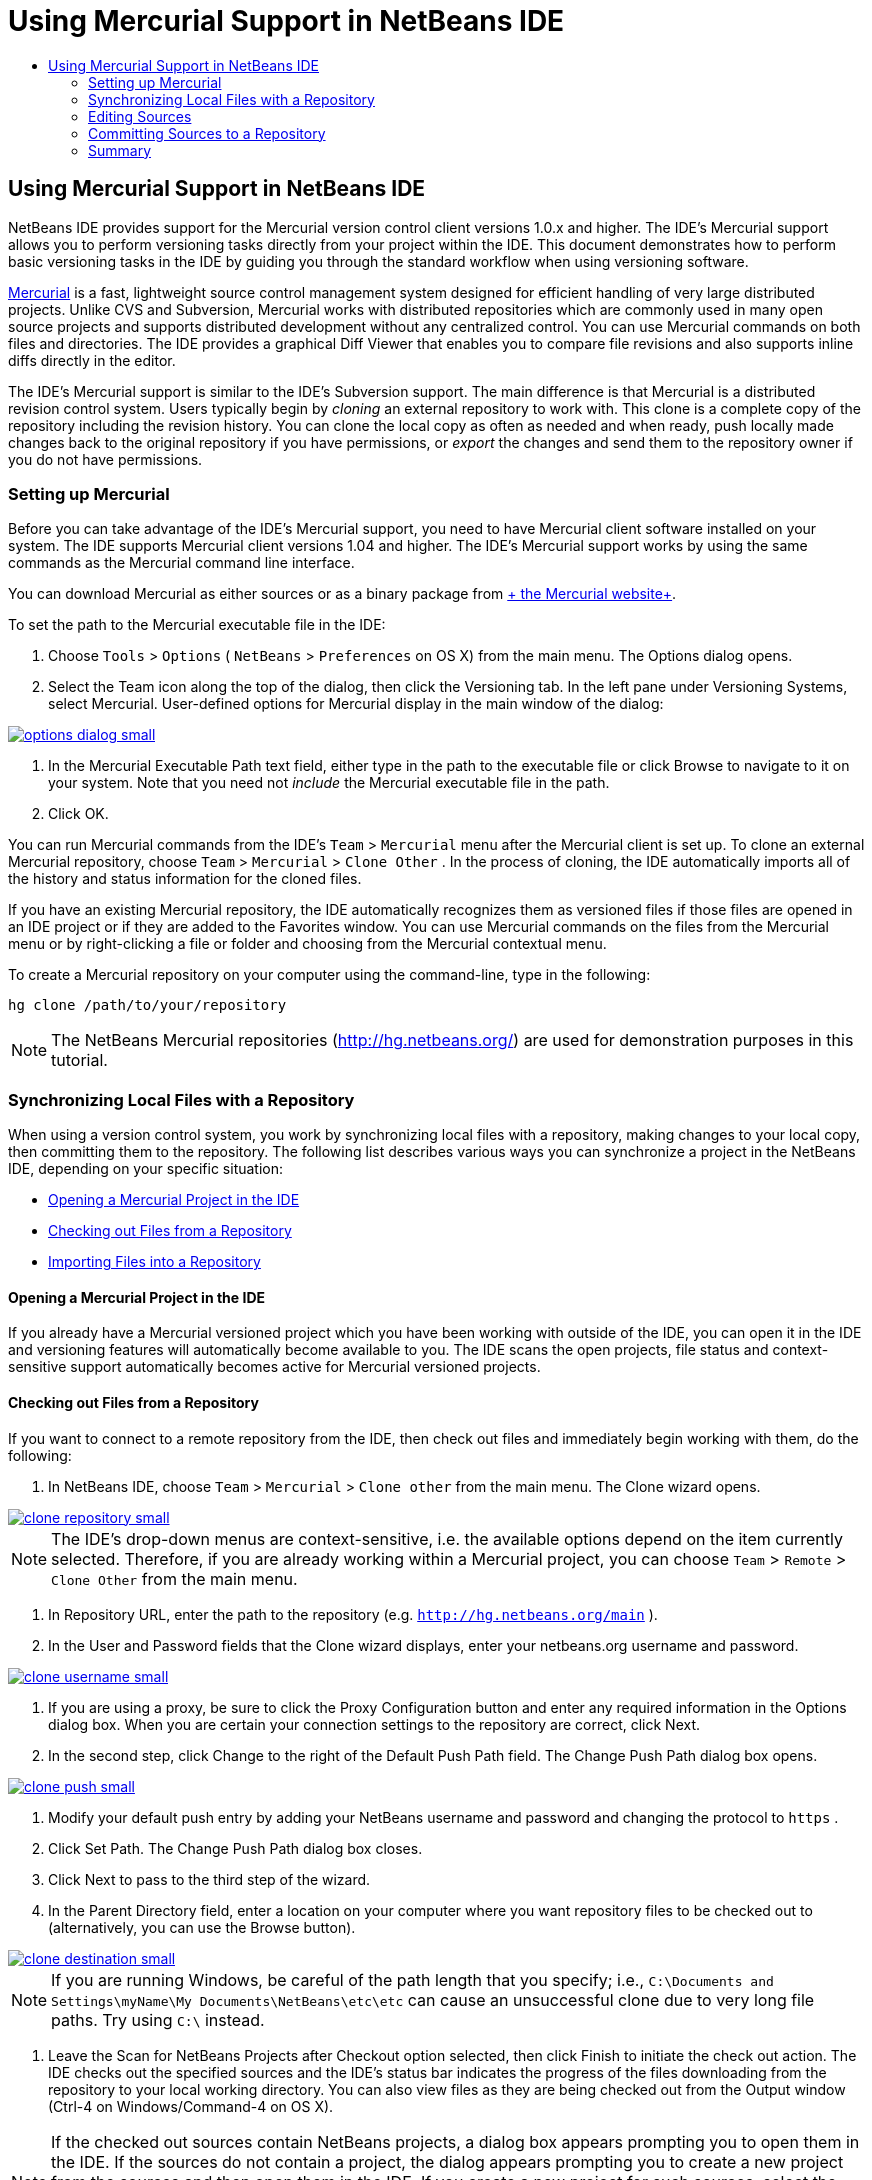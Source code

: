 // 
//     Licensed to the Apache Software Foundation (ASF) under one
//     or more contributor license agreements.  See the NOTICE file
//     distributed with this work for additional information
//     regarding copyright ownership.  The ASF licenses this file
//     to you under the Apache License, Version 2.0 (the
//     "License"); you may not use this file except in compliance
//     with the License.  You may obtain a copy of the License at
// 
//       http://www.apache.org/licenses/LICENSE-2.0
// 
//     Unless required by applicable law or agreed to in writing,
//     software distributed under the License is distributed on an
//     "AS IS" BASIS, WITHOUT WARRANTIES OR CONDITIONS OF ANY
//     KIND, either express or implied.  See the License for the
//     specific language governing permissions and limitations
//     under the License.
//

= Using Mercurial Support in NetBeans IDE
:jbake-type: tutorial
:jbake-tags: tutorials 
:jbake-status: published
:syntax: true
:icons: font
:source-highlighter: pygments
:toc: left
:toc-title:
:description: Using Mercurial Support in NetBeans IDE - Apache NetBeans
:keywords: Apache NetBeans, Tutorials, Using Mercurial Support in NetBeans IDE

== Using Mercurial Support in NetBeans IDE

NetBeans IDE provides support for the Mercurial version control client versions 1.0.x and higher. The IDE's Mercurial support allows you to perform versioning tasks directly from your project within the IDE. This document demonstrates how to perform basic versioning tasks in the IDE by guiding you through the standard workflow when using versioning software.

link:http://www.selenic.com/mercurial/wiki/[+Mercurial+] is a fast, lightweight source control management system designed for efficient handling of very large distributed projects. Unlike CVS and Subversion, Mercurial works with distributed repositories which are commonly used in many open source projects and supports distributed development without any centralized control. You can use Mercurial commands on both files and directories. The IDE provides a graphical Diff Viewer that enables you to compare file revisions and also supports inline diffs directly in the editor.

The IDE's Mercurial support is similar to the IDE's Subversion support. The main difference is that Mercurial is a distributed revision control system. Users typically begin by _cloning_ an external repository to work with. This clone is a complete copy of the repository including the revision history. You can clone the local copy as often as needed and when ready, push locally made changes back to the original repository if you have permissions, or _export_ the changes and send them to the repository owner if you do not have permissions.

=== Setting up Mercurial

Before you can take advantage of the IDE's Mercurial support, you need to have Mercurial client software installed on your system. The IDE supports Mercurial client versions 1.04 and higher. The IDE's Mercurial support works by using the same commands as the Mercurial command line interface.

You can download Mercurial as either sources or as a binary package from link:http://www.selenic.com/mercurial/[+ the Mercurial website+].

To set the path to the Mercurial executable file in the IDE:

1. Choose  ``Tools``  >  ``Options``  ( ``NetBeans``  >  ``Preferences``  on OS X) from the main menu. The Options dialog opens.
2. Select the Team icon along the top of the dialog, then click the Versioning tab. In the left pane under Versioning Systems, select Mercurial. User-defined options for Mercurial display in the main window of the dialog:

[.feature]
--
image::images/options-dialog-small.png[role="left", link="images/options-dialog.png"]
--

3. In the Mercurial Executable Path text field, either type in the path to the executable file or click Browse to navigate to it on your system. Note that you need not _include_ the Mercurial executable file in the path.
4. Click OK.

You can run Mercurial commands from the IDE's  ``Team``  >  ``Mercurial``  menu after the Mercurial client is set up. To clone an external Mercurial repository, choose  ``Team``  >  ``Mercurial``  >  ``Clone Other`` . In the process of cloning, the IDE automatically imports all of the history and status information for the cloned files.

If you have an existing Mercurial repository, the IDE automatically recognizes them as versioned files if those files are opened in an IDE project or if they are added to the Favorites window. You can use Mercurial commands on the files from the Mercurial menu or by right-clicking a file or folder and choosing from the Mercurial contextual menu.

To create a Mercurial repository on your computer using the command-line, type in the following:


[source,java]
----

hg clone /path/to/your/repository
----

NOTE: The NetBeans Mercurial repositories (link:http://hg.netbeans.org/[+http://hg.netbeans.org/+]) are used for demonstration purposes in this tutorial.

=== Synchronizing Local Files with a Repository

When using a version control system, you work by synchronizing local files with a repository, making changes to your local copy, then committing them to the repository. The following list describes various ways you can synchronize a project in the NetBeans IDE, depending on your specific situation:

* <<opening,Opening a Mercurial Project in the IDE>>
* <<checking,Checking out Files from a Repository>>
* <<importing,Importing Files into a Repository>>

==== Opening a Mercurial Project in the IDE

If you already have a Mercurial versioned project which you have been working with outside of the IDE, you can open it in the IDE and versioning features will automatically become available to you. The IDE scans the open projects, file status and context-sensitive support automatically becomes active for Mercurial versioned projects.

==== Checking out Files from a Repository

If you want to connect to a remote repository from the IDE, then check out files and immediately begin working with them, do the following:

1. In NetBeans IDE, choose  ``Team``  >  ``Mercurial``  >  ``Clone other``  from the main menu. The Clone wizard opens.

[.feature]
--
image::images/clone-repository-small.png[role="left", link="images/clone-repository.png"]
--

NOTE: The IDE's drop-down menus are context-sensitive, i.e. the available options depend on the item currently selected. Therefore, if you are already working within a Mercurial project, you can choose  ``Team``  >  ``Remote``  >  ``Clone Other``  from the main menu.

2. In Repository URL, enter the path to the repository (e.g.  ``http://hg.netbeans.org/main`` ).
3. In the User and Password fields that the Clone wizard displays, enter your netbeans.org username and password.

[.feature]
--
image::images/clone-username-small.png[role="left", link="images/clone-username.png"]
--

4. If you are using a proxy, be sure to click the Proxy Configuration button and enter any required information in the Options dialog box. When you are certain your connection settings to the repository are correct, click Next.
5. In the second step, click Change to the right of the Default Push Path field. The Change Push Path dialog box opens.

[.feature]
--
image::images/clone-push-small.png[role="left", link="images/clone-push.png"]
--

6. Modify your default push entry by adding your NetBeans username and password and changing the protocol to  ``https`` .
7. Click Set Path. The Change Push Path dialog box closes.
8. Click Next to pass to the third step of the wizard.
9. In the Parent Directory field, enter a location on your computer where you want repository files to be checked out to (alternatively, you can use the Browse button).

[.feature]
--
image::images/clone-destination-small.png[role="left", link="images/clone-destination.png"]
--

NOTE: If you are running Windows, be careful of the path length that you specify; i.e.,  ``C:\Documents and Settings\myName\My Documents\NetBeans\etc\etc``  can cause an unsuccessful clone due to very long file paths. Try using  ``C:\``  instead.

10. Leave the Scan for NetBeans Projects after Checkout option selected, then click Finish to initiate the check out action. 
The IDE checks out the specified sources and the IDE's status bar indicates the progress of the files downloading from the repository to your local working directory. You can also view files as they are being checked out from the Output window (Ctrl-4 on Windows/Command-4 on OS X).

NOTE: If the checked out sources contain NetBeans projects, a dialog box appears prompting you to open them in the IDE. If the sources do not contain a project, the dialog appears prompting you to create a new project from the sources and then open them in the IDE. If you create a new project for such sources, select the appropriate project category (in the New Project wizard) and then use the With Existing Sources option within that category.

==== Importing Files into a Repository

Alternately, you can import a project you have been working on in the IDE to a remote repository, then continue to work on it in the IDE after it has become synchronized.

*Note: *While you are actually _exporting_ files from your system, the term 'import' is used in version control systems to signify that files are being _imported into_ a repository.

To import a project to a repository:

1. From the Projects window (Ctrl-1 on Windows/Command-1 on OS X), select an unversioned project and choose  ``Team``  >  ``Mercurial``  >  ``Initialize Repository``  from the node's right-click menu. The Repository root path dialog box opens.

[.feature]
--
image::images/repositoryrootpath.png[role="left", link="images/repositoryrootpath.png"]
--

2. Specify the repository folder in which you want to place the project in the repository. A folder containing the name of your project is suggested for you in the Root Path text field by default.
3. Click OK to initiate the Mercurial initialize action.
Upon clicking OK, the IDE uploads the project files to the repository.
Choose Window > Output to open the Output window and view the progress.

[.feature]
--
image::images/output-small.png[role="left", link="images/output.png"]
--

NOTE: After the project files are placed under Mercurial version control, they get registered in the repository as  ``Locally New`` . The new files and their status can be viewed by clicking on  ``Mercurial``  >  ``Show changes``  from the right-click menu.

[.feature]
--
image::images/status-small.png[role="left", link="images/status.png"]
--

4. Choose  ``Mercurial``  >  ``Commit``  from the project's right-click menu to commit these project files to the Mercurial repository. The Commit - [ProjectName] dialog box opens.

[.feature]
--
image::images/commit-dialog-small.png[role="left", link="images/commit-dialog.png"]
--

5. Type your message in the Commit Message text area and click Commit.

NOTE: The committed files are placed together with the  ``.hg``  directory in the Mercurial repository directory. The commit details are available in the IDE Output window (Ctrl-4 on Windows/Command-4 on OS X).

=== Editing Sources

Once you have a Mercurial versioned project opened in the IDE, you can begin making changes to sources. As with any project opened in NetBeans IDE, you can open files in the Source Editor by double-clicking on their nodes, as they appear in the IDE's windows (e.g. Projects (Ctrl-1 on Windows/Command-1 on OS X), Files (Ctrl-2 on Windows/Command-2 on OS X), Favorites (Ctrl-3 on Windows/Command-3 on OS X) windows).

When working with sources in the IDE, there are various UI components at your disposal, which aid in both viewing and operating version control commands:

* <<viewingChanges,Viewing Changes in the Source Editor>>
* <<viewingFileStatus,Viewing File Status Information>>
* <<comparing,Comparing File Revisions>>
* <<merging,Merging File Revisions>>

==== Viewing Changes in the Source Editor

When you open a versioned file in the IDE's Source Editor, you can view real-time changes occurring to your file as you modify it against your previously checked-out base version from the repository. As you work, the IDE uses color encoding in the Source Editor's margins to convey the following information:

|===
|*Blue* (       ) |Indicates lines that have been changed since the earlier revision. 

|*Green* (       ) |Indicates lines that have been added since the earlier revision. 

|*Red* (       ) |Indicates lines that have been removed since the earlier revision. 
|===

The Source Editor's left margin shows changes occurring on a line-by-line basis. When you modify a given line, changes are immediately shown in the left margin.

You can click on a color grouping in the margin to call versioning commands. For example, the screen capture below left shows widgets available to you when clicking a red icon, indicating that lines have been removed from your local copy.

The Source Editor's right margin provides you with an overview that displays changes made to your file as a whole, from top to bottom. Color encoding is generated immediately when you make changes to your file.

Note that you can click on a specific point within the margin to bring your inline cursor immediately to that location in the file. To view the number of lines affected, hover your mouse over the colored icons in the right margin:

|===
|[.feature]
--
image::images/left-ui-small.png[role="left", link="images/left-ui.png"]
--

*Left margin* |[.feature]
--
image::images/right-ui-small.png[role="left", link="images/right-ui.png"]
--
 
*Right margin* 
|===

==== Viewing File Status Information

When you are working in the Projects (Ctrl-1 on Windows/Command-1 on OS X), Files (Ctrl-2 on Windows/Command-2 on OS X), Favorites (Ctrl-3 on Windows/Command-3 on OS X), or Versioning windows, the IDE provides several visual features that aid in viewing status information about your files. In the example below, notice how the badge (e.g. image::images/blue-badge.png[]), color of the file name, and adjacent status label, all coincide with each other to provide you with a simple but effective way to keep track of versioning information on your files:

image::images/badge-example.png[]

NOTE: Status labels are textual indication of file status in the Versioning, Projects, and Files windows. To display status labels, choose View > Show Versioning Labels from the main toolbar.

Badges, color coding, file status labels, and perhaps most importantly, the Versioning window all contribute to your ability to effectively view and manage and versioning information in the IDE.

* <<badges,Badges and Color Coding>>
* <<fileStatus,File Status Labels>>
* <<versioning,The Versioning Window>>

===== Badges and Color Coding

Badges are applied to project, folder, and package nodes and inform you of the status of files contained within that node:

The following table displays the color scheme used for badges:

|===
|UI Component |Description 

|*Blue Badge* (image::images/blue-badge.png[]) |Indicates the presence of files that have been locally modified, added or deleted. For packages, this badge applies only to the package itself and not its subpackages. For projects or folders, the badge indicates changes within that item, or any of the contained subfolders. 

|*Red Badge* (image::images/red-badge.png[]) |Marks projects, folders or packages that contain _conflicting_ files (i.e. local versions that conflict with versions maintained in the repository). For packages, this badge applies only to the package itself and not its subpackages. For projects or folders, the badge indicates conflicts within that item, or any of the contained subfolders. 
|===

Color coding is applied to file names in order to indicate their current status against the repository:

|===
|Color |Example |Description 

|*Blue* |image::images/blue-text.png[] |Indicates that the file has been locally modified. 

|*Green* |image::images/green-text.png[] |Indicates that the file has been locally added. 

|*Red* |image::images/red-text.png[] |Indicates that the file contains conflicts between your local working copy and the repository's version. 

|*Gray* |image::images/gray-text.png[] |Indicates that the file is ignored by Mercurial and will not be included in versioning commands (e.g. Update and Commit). Files can only be made to be ignored if they have not yet been versioned. 

|*Strike-Through* |image::images/strike-through-text.png[] |Indicates that the file is excluded from commit operations. Strike-through text only appears in specific locations, such as the Versioning window or Commit dialog, when you choose to exclude individual files from a commit action. Such files are still affected by other Mercurial commands, such as Update. 
|===

===== File Status Labels

File status labels provide a textual indication of the status of versioned files in the IDE's windows. By default, the IDE displays status (new, modified, ignored, etc.) and folder information in gray text to the right of files, as they are listed in windows. You can, however, modify this format to suit your own needs. For example, if you want to add revision numbers to status labels, do the following:

1. Choose  ``Tools``  >  ``Options``  ( ``NetBeans``  >  ``Preferences``  on OS X) from the main menu. The Options window opens.
2. Select the Team button along the top of the window, then click the Versioning tab beneath it. Make sure Mercurial is selected beneath Versioning Systems in the left panel.
3. To reformat status labels so that only status and folder display to the right of files, rearrange the contents of the Status Label Format text field to the following:

[source,java]
----

[{status}; {folder}]
----
Click OK. Status labels now list file status and folder (where applicable):

image::images/file-labels.png[]

File status labels can be toggled on and off by choosing  ``View``  >  ``Show Versioning Labels``  from the main menu.

===== The Versioning Window

The Mercurial Versioning window provides you with a real-time list of all of the changes made to files within a selected folder of your local working copy. It opens by default in the bottom panel of the IDE, listing added, deleted or modified files.

To open the Versioning window, select a versioned file or folder (e.g. from the Projects, Files, or Favorites window) and either choose  ``Mercurial``  >  ``Show Changes``  from the right-click menu, or choose  ``Team``  >  ``Mercurial``  >  ``Show Changes``  from the main menu. The following window appears in the bottom of the IDE:

image::images/versioning-window.png[]

By default, the Versioning window displays a list of all modified files within the selected package or folder. Using the buttons in the toolbar, you can choose to display all changes or limit the list of displayed files to either locally or remotely modified files. You can also click the column headings above the listed files to sort the files by name, status or location.

The Versioning window toolbar also includes buttons that enable you to invoke the most common Mercurial tasks on all files displayed in the list. The following table lists the Mercurial commands available in the toolbar of the Versioning window:

|===
|Icon |Name |Function 

|image::images/refresh.png[] |*Refresh Status* |Refreshes the status of the selected files and folders. Files displayed in the Versioning window can be refreshed to reflect any changes that may have been made externally. 

|image::images/diff.png[] |*Diff All* |Opens the Diff Viewer providing you with a side-by-side comparison of your local copies and the versions maintained in the repository. 

|image::images/update.png[] |*Update All* |Updates all selected files from the repository. 

|image::images/commit.png[] |*Commit All* |Enables you to commit local changes to the repository. 
|===

You can access other Mercurial commands in the Versioning window by selecting a table row that corresponds to a modified file, and choosing a command from the right-click menu.

For example, you can perform the following actions on a file:

|===
|* *Show Annotations*: Displays author and revision number information in the left margin of files opened in the Source Editor.
 |image::images/annotations.png[] 

|* *Revert Modifications*: Opens the Revert Modifications dialog which you can use to specify parameters for reverting any local changes to revisions maintained in the repository.
 |[.feature]
--
image::images/search-rev-small.png[role="left", link="images/search-rev.png"]
--
 
|===

==== Comparing File Revisions

Comparing file revisions is a common task when working with versioned projects. The IDE enables you to compare revisions by using the Diff command, which is available from the right-click menu of a selected item ( ``Mercurial``  >  ``Diff``  >  ``Diff To Base``  or  ``Mercurial``  >  ``Diff``  >  ``Diff To Revision`` ), as well as from the Versioning window. In the Versioning window, you can perform diffs by either double-clicking a listed file, otherwise you can click the Diff All icon (image::images/diff.png[]) located in the toolbar at the top.

When you perform a diff, a graphical Diff Viewer opens for the selected file(s) and revisions in the IDE's main window. The Diff Viewer displays two copies in side-by-side panels. The more current copy appears on the right side, so if you are comparing a repository revision against your working copy, the working copy displays in the right panel:

[.feature]
--
image::images/diff-viewer-small.png[role="left", link="images/diff-viewer.png"]
--

The Diff Viewer makes use of the same <<viewingChanges,color encoding>> used elsewhere to display version control changes. In the screen capture displayed above, the green block indicates content that has been added to the more current revision. The red block indicates that content from the earlier revision has been removed from the later. Blue indicates that changes have occurred within the highlighted line(s).

Also, when performing a diff on a group of files, such as on a project, package, or folder, or when clicking Diff All (image::images/diff.png[]), you can switch between diffs by clicking files listed in the upper region of the Diff Viewer.

The Diff Viewer also provides you with the following functionality:

* <<makeChanges,Make Changes to your Local Working Copy>>
* <<navigateDifferences,Navigate Among Differences>>

==== Make Changes to your Local Working Copy

If you are performing a diff on your local working copy, the IDE enables you to make changes directly from within the Diff Viewer. To do so, you can either place your cursor within the right pane of the Diff Viewer and modify your file accordingly, otherwise make use of the inline icons that display adjacent to each highlighted change:

|===
|*Replace* (image::images/insert.png[]): |Inserts the highlighted text from the previous revision into the current revision 

|*Move All* (image::images/arrow.png[]): |Reverts the file's current revision to the state of the selected previous revision 

|*Remove* (image::images/remove.png[]): |Removes the highlighted text from the current revision so that it mirrors the previous revision 
|===

==== Navigate among Differences between Compared Files

If your diff contains multiple differences, you can navigate among them by using the arrow icons displayed in the toolbar. The arrow icons enable you to view differences as they appear from top to bottom:

|===
|*Previous* (image::images/diff-prev.png[]): |Goes to previous difference displayed in the diff 

|*Next* (image::images/diff-next.png[]): |Goes to next difference displayed in the diff 
|===

==== Merging File Revisions

NetBeans IDE enables you to merge changes between repository revisions and your local working copy. Specifically, this combines two separate changesets in a repository into a new changeset that describes how they combine.

1. In the Projects, Files, or Favorites window, right-click the files or folders on which you want to perform the merge operation and choose  ``Mercurial``  >  ``Branch/Tag``  >  ``Merge Changes`` . The Merge with Revision dialog displays.
2. In the Choose From Revisions drop-down list, select the revision. You are porting all changes made on a local working copy file from the time it was created.
3. Ensure the Description, Author, and Date data are correct.

[.feature]
--
image::images/mercurial-merge-small.png[role="left", link="images/mercurial-merge.png"]
--

4. Click Merge. The IDE incorporates any differences found between the repository revisions and your local copy of the file. If merge conflicts occur, the file's status is updated to <<resolving,Merge Conflict>> to indicate this.

*Note: *After merging revisions to your local working copy, you must still commit changes using the Commit command in order for them to be added to the repository.

=== Committing Sources to a Repository

After making changes to sources, you commit them to the repository. It is generally a good idea to update any copies you have against the repository prior to performing a commit in order to ensure that conflicts do not arise. Conflicts can occur however, and should be thought of as a natural event when numerous developers are working on a project simultaneously. The IDE provides flexible support that enables you to perform all of these functions. It also provides a Conflict Resolver which allows you to safely deal with any conflicts as they occur.

* <<updating,Updating Local Copies>>
* <<performing,Performing the Commit>>
* <<issues,Updating Issues>>
* <<pushing,Pushing Local Changes to the Shared Repository>>

==== Updating Local Copies

You can perform updates by choosing  ``Team``  >  ``Update``  from the main menu.

To perform an update on sources that you have modified, you can click the Update All icon (image::images/update.png[]), which displays in the toolbars located at the top of both the <<versioning,Versioning Window>>, as well as the <<comparing,Diff Viewer>>. Any changes that may have occurred in the repository are displayed in the Versioning Output window.

==== Performing the Commit

After editing source files, performing an update and resolving any conflicts, you commit files from your local working copy to the repository. The IDE enables you to call the commit command in the following ways:

* From the Projects, Files or Favorites windows, right-click new or modified items and choose  ``Mercurial``  >  ``Commit`` .
* From the Versioning window or Diff Viewer, click the Commit All (image::images/commit.png[]) button located in the toolbar.

The Commit dialog opens, displaying files that are about to be committed to the repository:

[.feature]
--
image::images/mercurial-commit-dialog-small.png[role="left", link="images/mercurial-commit-dialog.png"]
--

The Commit dialog lists:

* all locally modified files
* all files that have been deleted locally
* all new files (i.e. files that do not yet exist in the repository)
* all files that you have renamed. Mercurial handles renamed files by deleting the original file, and creating a duplicate using the new name.

From the Commit dialog, it is possible to specify whether to exclude individual files from the commit. To do so, click the Commit Action column of a selected file and choose Exclude from Commit from the drop-down list.

To perform the commit:

1. Type in a commit message in the Commit Message text area. Alternatively, click the Recent Messages ( image::images/recent-msgs.png[] ) icon located in the upper right corner to view and select from a list of messages that you have previously used.
2. After specifying actions for individual files, click Commit. The IDE executes the commit and sends your local changes to the repository. The IDE's status bar, located in the bottom right of the interface, displays as the commit action takes place. Upon a successful commit, versioning badges disappear in the Projects, Files and Favorites windows, and the color encoding of committed files returns to black.

==== Updating Issues

You can update an issue by associating your commit action with an existing issue in your repository's issue tracker. To do so, click on the Update Issue heading in the Commit dialog box to expand it, then specify the following:

* *Issue Tracker:* Specify the issue tracker that your repository uses, by selecting an issue tracker from the drop-down list. The drop-down provides you with a list of all issue trackers registered with the IDE. If your repository's issue tracker is not registered, click the New button to register it.
* *Issue:* Specify the issue ID. You can do this by typing in the ID, or part of the description.

You can also specify the following options:

* *Resolve as FIXED:* When selected, the status of the issue is marked as Resolved.
* *Add Commit Message from Above:* When selected, the commit message is added to the issue.
* *Add Revision Information to the Issue:* When selected, the issue is updated to include the revision information such as the author, date, etc. You can click Change Format to modify the format of the revision information that is added to the issue.
* *Add Issue Information to Commit Message:* When selected, the issue ID and summary are added to the commit message. You can click Change Format to modify the format of the issue information that is added to the message.
* *After Commit:* When selected, the issue is updated after you commit the changes.
* *After Push:* When selected, the issue is updated only after the changes are pushed to the repository.

==== Pushing Local Changes to the Shared Repository

Before pushing changes that you have committed locally to the shared repository, you need to synchronize your local repository with the shared repository. To do this with the Fetch command, choose  ``Team``  > ( ``Mercurial``  >)  ``Remote``  >  ``Fetch``  from the main menu. After you perform a successful Fetch, your local repository becomes synchronized with the shared repository.

To push changes, choose  ``Team``  > ( ``Mercurial``  >)  ``Remote``  >  ``Push Current Branch`` ,  ``Team``  > ( ``Mercurial``  >)  ``Remote``  >  ``Push All Branches`` , or  ``Team``  > ( ``Mercurial``  >)  ``Remote``  >  ``Push``  from the main menu. The output from a successful Push will list any changesets created.

NOTE: Since you maintain a copy of the entire repository on your system, the general practice is to make multiple commits to your local repository and only after the particular task is complete, perform the push to the shared repository.


=== Summary

This tutorial showed how to perform basic versioning tasks in the IDE by guiding you through the standard workflow when using the IDE's Mercurial support. It demonstrated how to set up a versioned project and perform basic tasks on versioned files while introducing you to some of the Mercurial specific features included in the IDE.
